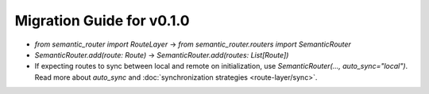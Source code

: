 Migration Guide for v0.1.0
==========================

- `from semantic_router import RouteLayer` -> `from semantic_router.routers import SemanticRouter`
- `SemanticRouter.add(route: Route)` -> `SemanticRouter.add(routes: List[Route])`
- If expecting routes to sync between local and remote on initialization, use `SemanticRouter(..., auto_sync="local")`. Read more about `auto_sync` and :doc:`synchronization strategies <route-layer/sync>`.